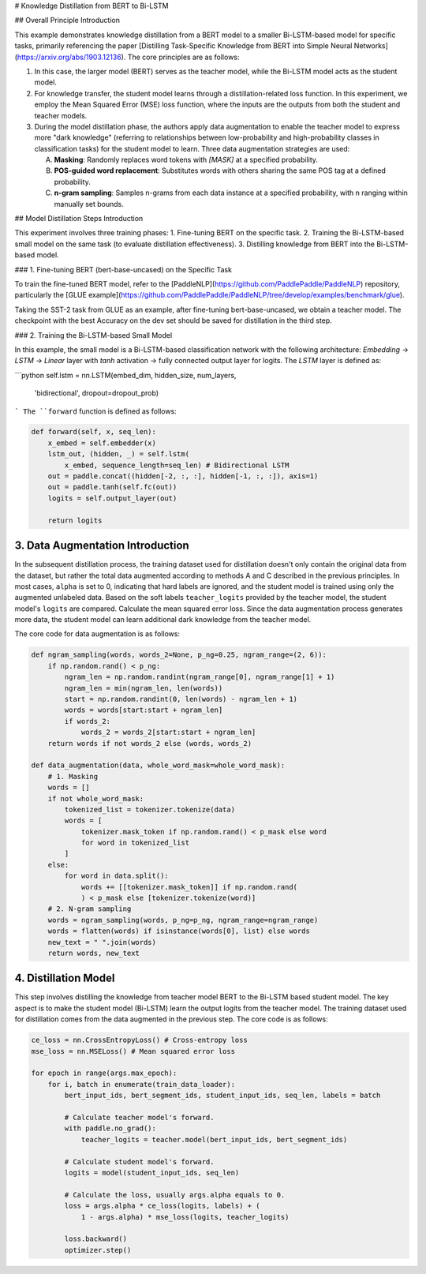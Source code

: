 # Knowledge Distillation from BERT to Bi-LSTM

## Overall Principle Introduction

This example demonstrates knowledge distillation from a BERT model to a smaller Bi-LSTM-based model for specific tasks, primarily referencing the paper [Distilling Task-Specific Knowledge from BERT into Simple Neural Networks](https://arxiv.org/abs/1903.12136). The core principles are as follows:

1. In this case, the larger model (BERT) serves as the teacher model, while the Bi-LSTM model acts as the student model.

2. For knowledge transfer, the student model learns through a distillation-related loss function. In this experiment, we employ the Mean Squared Error (MSE) loss function, where the inputs are the outputs from both the student and teacher models.

3. During the model distillation phase, the authors apply data augmentation to enable the teacher model to express more "dark knowledge" (referring to relationships between low-probability and high-probability classes in classification tasks) for the student model to learn. Three data augmentation strategies are used:

   A. **Masking**: Randomly replaces word tokens with `[MASK]` at a specified probability.

   B. **POS-guided word replacement**: Substitutes words with others sharing the same POS tag at a defined probability.

   C. **n-gram sampling**: Samples n-grams from each data instance at a specified probability, with n ranging within manually set bounds.

## Model Distillation Steps Introduction

This experiment involves three training phases: 
1. Fine-tuning BERT on the specific task.
2. Training the Bi-LSTM-based small model on the same task (to evaluate distillation effectiveness).
3. Distilling knowledge from BERT into the Bi-LSTM-based model.

### 1. Fine-tuning BERT (bert-base-uncased) on the Specific Task

To train the fine-tuned BERT model, refer to the [PaddleNLP](https://github.com/PaddlePaddle/PaddleNLP) repository, particularly the [GLUE example](https://github.com/PaddlePaddle/PaddleNLP/tree/develop/examples/benchmark/glue). 

Taking the SST-2 task from GLUE as an example, after fine-tuning bert-base-uncased, we obtain a teacher model. The checkpoint with the best Accuracy on the dev set should be saved for distillation in the third step.

### 2. Training the Bi-LSTM-based Small Model

In this example, the small model is a Bi-LSTM-based classification network with the following architecture: `Embedding` → `LSTM` → `Linear` layer with `tanh` activation → fully connected output layer for logits. The `LSTM` layer is defined as:

```python
self.lstm = nn.LSTM(embed_dim, hidden_size, num_layers, 
    'bidirectional', dropout=dropout_prob)
```
The ``forward`` function is defined as follows:

.. code-block::

    def forward(self, x, seq_len):
        x_embed = self.embedder(x)
        lstm_out, (hidden, _) = self.lstm(
            x_embed, sequence_length=seq_len) # Bidirectional LSTM
        out = paddle.concat((hidden[-2, :, :], hidden[-1, :, :]), axis=1)
        out = paddle.tanh(self.fc(out))
        logits = self.output_layer(out)
        
        return logits


3. Data Augmentation Introduction
^^^^^^^^^^^^^^^^^^^^^^^^^^^^^^^^

In the subsequent distillation process, the training dataset used for distillation doesn't only contain the original data from the dataset, but rather the total data augmented according to methods A and C described in the previous principles.
In most cases, ``alpha`` is set to 0, indicating that hard labels are ignored, and the student model is trained using only the augmented unlabeled data. Based on the soft labels ``teacher_logits`` provided by the teacher model, the student model's ``logits`` are compared.
Calculate the mean squared error loss. Since the data augmentation process generates more data, the student model can learn additional dark knowledge from the teacher model.

The core code for data augmentation is as follows:

.. code-block::

    def ngram_sampling(words, words_2=None, p_ng=0.25, ngram_range=(2, 6)):
        if np.random.rand() < p_ng:
            ngram_len = np.random.randint(ngram_range[0], ngram_range[1] + 1)
            ngram_len = min(ngram_len, len(words))
            start = np.random.randint(0, len(words) - ngram_len + 1)
            words = words[start:start + ngram_len]
            if words_2:
                words_2 = words_2[start:start + ngram_len]
        return words if not words_2 else (words, words_2)

    def data_augmentation(data, whole_word_mask=whole_word_mask):
        # 1. Masking
        words = []
        if not whole_word_mask:
            tokenized_list = tokenizer.tokenize(data)
            words = [
                tokenizer.mask_token if np.random.rand() < p_mask else word
                for word in tokenized_list
            ]
        else:
            for word in data.split():
                words += [[tokenizer.mask_token]] if np.random.rand(
                ) < p_mask else [tokenizer.tokenize(word)]
        # 2. N-gram sampling
        words = ngram_sampling(words, p_ng=p_ng, ngram_range=ngram_range)
        words = flatten(words) if isinstance(words[0], list) else words
        new_text = " ".join(words)
        return words, new_text


4. Distillation Model
^^^^^^^^^^^^^^^^^^^^^

This step involves distilling the knowledge from teacher model BERT to the Bi-LSTM based student model. The key aspect is to make the student model (Bi-LSTM) learn the output logits from the teacher model. The training dataset used for distillation comes from the data augmented in the previous step. The core code is as follows:

.. code-block::

    ce_loss = nn.CrossEntropyLoss() # Cross-entropy loss
    mse_loss = nn.MSELoss() # Mean squared error loss

    for epoch in range(args.max_epoch):
        for i, batch in enumerate(train_data_loader):
            bert_input_ids, bert_segment_ids, student_input_ids, seq_len, labels = batch

            # Calculate teacher model's forward.
            with paddle.no_grad():
                teacher_logits = teacher.model(bert_input_ids, bert_segment_ids)

            # Calculate student model's forward.
            logits = model(student_input_ids, seq_len)

            # Calculate the loss, usually args.alpha equals to 0.
            loss = args.alpha * ce_loss(logits, labels) + (
                1 - args.alpha) * mse_loss(logits, teacher_logits)

            loss.backward()
            optimizer.step()